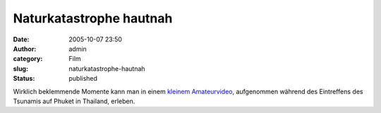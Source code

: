 Naturkatastrophe hautnah
########################
:date: 2005-10-07 23:50
:author: admin
:category: Film
:slug: naturkatastrophe-hautnah
:status: published

| |image0|
| Wirklich beklemmende Momente kann man in einem `kleinem
  Amateurvideo <http://www.archive.org/download/tsunami_phuket/tsunami_phuket.wmv>`__,
  aufgenommen während des Eintreffens des Tsunamis auf Phuket in
  Thailand, erleben.

.. |image0| image:: http://photos1.blogger.com/blogger/4366/184/1600/tsunami_phuket%5B1%5D.gif

